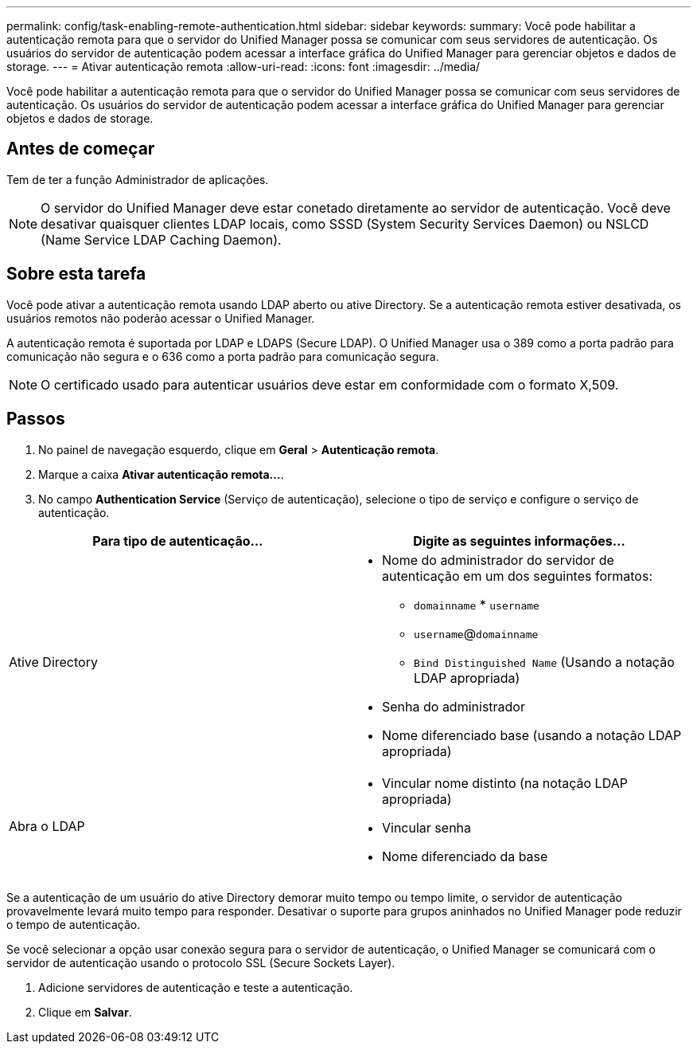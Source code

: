 ---
permalink: config/task-enabling-remote-authentication.html 
sidebar: sidebar 
keywords:  
summary: Você pode habilitar a autenticação remota para que o servidor do Unified Manager possa se comunicar com seus servidores de autenticação. Os usuários do servidor de autenticação podem acessar a interface gráfica do Unified Manager para gerenciar objetos e dados de storage. 
---
= Ativar autenticação remota
:allow-uri-read: 
:icons: font
:imagesdir: ../media/


[role="lead"]
Você pode habilitar a autenticação remota para que o servidor do Unified Manager possa se comunicar com seus servidores de autenticação. Os usuários do servidor de autenticação podem acessar a interface gráfica do Unified Manager para gerenciar objetos e dados de storage.



== Antes de começar

Tem de ter a função Administrador de aplicações.

[NOTE]
====
O servidor do Unified Manager deve estar conetado diretamente ao servidor de autenticação. Você deve desativar quaisquer clientes LDAP locais, como SSSD (System Security Services Daemon) ou NSLCD (Name Service LDAP Caching Daemon).

====


== Sobre esta tarefa

Você pode ativar a autenticação remota usando LDAP aberto ou ative Directory. Se a autenticação remota estiver desativada, os usuários remotos não poderão acessar o Unified Manager.

A autenticação remota é suportada por LDAP e LDAPS (Secure LDAP). O Unified Manager usa o 389 como a porta padrão para comunicação não segura e o 636 como a porta padrão para comunicação segura.

[NOTE]
====
O certificado usado para autenticar usuários deve estar em conformidade com o formato X,509.

====


== Passos

. No painel de navegação esquerdo, clique em *Geral* > *Autenticação remota*.
. Marque a caixa *Ativar autenticação remota...*.
. No campo *Authentication Service* (Serviço de autenticação), selecione o tipo de serviço e configure o serviço de autenticação.


[cols="2*"]
|===
| Para tipo de autenticação... | Digite as seguintes informações... 


 a| 
Ative Directory
 a| 
* Nome do administrador do servidor de autenticação em um dos seguintes formatos:
+
** `domainname` * `username`
** `username`@`domainname`
** `Bind Distinguished Name` (Usando a notação LDAP apropriada)


* Senha do administrador
* Nome diferenciado base (usando a notação LDAP apropriada)




 a| 
Abra o LDAP
 a| 
* Vincular nome distinto (na notação LDAP apropriada)
* Vincular senha
* Nome diferenciado da base


|===
Se a autenticação de um usuário do ative Directory demorar muito tempo ou tempo limite, o servidor de autenticação provavelmente levará muito tempo para responder. Desativar o suporte para grupos aninhados no Unified Manager pode reduzir o tempo de autenticação.

Se você selecionar a opção usar conexão segura para o servidor de autenticação, o Unified Manager se comunicará com o servidor de autenticação usando o protocolo SSL (Secure Sockets Layer).

. Adicione servidores de autenticação e teste a autenticação.
. Clique em *Salvar*.

